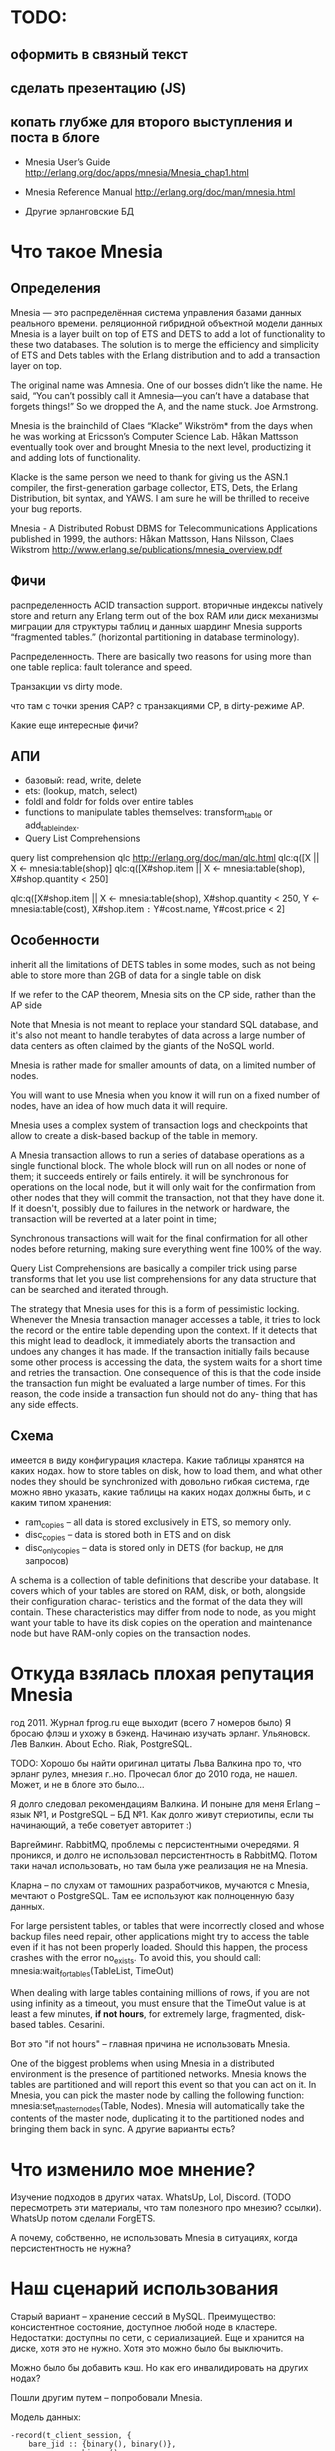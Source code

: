 * TODO:

** оформить в связный текст

** сделать презентацию (JS)

** копать глубже для второго выступления и поста в блоге

- Mnesia User’s Guide
  http://erlang.org/doc/apps/mnesia/Mnesia_chap1.html

- Mnesia Reference Manual
  http://erlang.org/doc/man/mnesia.html

- Другие эрланговские БД


* Что такое Mnesia

** Определения

Mnesia — это распределённая система управления базами данных реального времени.
реляционной гибридной объектной модели данных
Mnesia is a layer built on top of ETS and DETS to add a lot of functionality to these two databases.
The solution is to merge the efficiency and simplicity of ETS and Dets tables with the Erlang distribution and to add a transaction layer on top.

The original name was Amnesia. One of our bosses didn’t like the name. He said, “You can’t possibly call it Amnesia—you can’t have a database that forgets things!” So we dropped the A, and the name stuck.
Joe Armstrong.

Mnesia is the brainchild of Claes “Klacke” Wikström* from the days when he was working at Ericsson’s Computer Science Lab. Håkan Mattsson eventually took over and brought Mnesia to the next level, productizing it and adding lots of functionality.

Klacke is the same person we need to thank for giving us the ASN.1 compiler, the first-generation garbage collector, ETS, Dets, the Erlang Distribution, bit syntax, and YAWS. I am sure he will be thrilled to receive your bug reports.

Mnesia - A Distributed Robust DBMS for Telecommunications Applications
published in 1999,
the authors: Håkan Mattsson, Hans Nilsson, Claes Wikstrom
http://www.erlang.se/publications/mnesia_overview.pdf


** Фичи

распределенность
ACID transaction support.
вторичные индексы
natively store and return any Erlang term out of the box
RAM или диск
механизмы миграции для структуры таблиц и данных
шардинг Mnesia supports “fragmented tables.” (horizontal partitioning in database terminology).

Распределенность.
There are basically two reasons for using more than one table replica: fault tolerance and speed.

Транзакции vs dirty mode.

что там с точки зрения CAP?
с транзакциями CP, в dirty-режиме AP.

Какие еще интересные фичи?


** АПИ

- базовый: read, write, delete
- ets: (lookup, match, select)
- foldl and foldr for folds over entire tables
- functions to manipulate tables themselves: transform_table or add_table_index.
- Query List Comprehensions

query list comprehension  qlc
http://erlang.org/doc/man/qlc.html
qlc:q([X || X <- mnesia:table(shop)]
qlc:q([X#shop.item || X <- mnesia:table(shop), X#shop.quantity < 250]

qlc:q([X#shop.item || X <- mnesia:table(shop), X#shop.quantity < 250,
                      Y <- mnesia:table(cost), X#shop.item =:= Y#cost.name, Y#cost.price < 2]


** Особенности

inherit all the limitations of DETS tables in some modes,
such as not being able to store more than 2GB of data for a single table on disk

If we refer to the CAP theorem, Mnesia sits on the CP side, rather than the AP side

Note that Mnesia is not meant to replace your standard SQL database,
and it's also not meant to handle terabytes of data across a large number of data centers
as often claimed by the giants of the NoSQL world.

Mnesia is rather made for smaller amounts of data, on a limited number of nodes.

You will want to use Mnesia when you know it will run on a fixed number of nodes,
have an idea of how much data it will require.

Mnesia uses a complex system of transaction logs and checkpoints that allow to create a disk-based backup of the table in memory.

A Mnesia transaction allows to run a series of database operations as a single functional block.
The whole block will run on all nodes or none of them; it succeeds entirely or fails entirely.
it will be synchronous for operations on the local node,
but it will only wait for the confirmation from other nodes that they will commit the transaction, not that they have done it.
If it doesn't, possibly due to failures in the network or hardware, the transaction will be reverted at a later point in time;

Synchronous transactions will wait for the final confirmation for all other nodes before returning, making sure everything went fine 100% of the way.

Query List Comprehensions are basically a compiler trick using parse transforms that let you use list comprehensions for any data structure that can be searched and iterated through.

The strategy that Mnesia uses for this is a form of pessimistic locking. Whenever the Mnesia transaction manager accesses a table, it tries to lock the record or the entire table depending upon the context. If it detects that this might lead to deadlock, it immediately aborts the transaction and undoes any changes it has made.
If the transaction initially fails because some other process is accessing the data, the system waits for a short time and retries the transaction. One consequence of this is that the code inside the transaction fun might be evaluated a large number of times.
For this reason, the code inside a transaction fun should not do any- thing that has any side effects.


** Схема
имеется в виду конфигурация кластера.
Какие таблицы хранятся на каких нодах.
how to store tables on disk, how to load them, and what other nodes they should be synchronized with
довольно гибкая система, где можно явно указать, какие таблицы на каких нодах должны быть, и с каким типом хранения:
- ram_copies -- all data is stored exclusively in ETS, so memory only.
- disc_copies -- data is stored both in ETS and on disk
- disc_only_copies -- data is stored only in DETS (for backup, не для запросов)

A schema is a collection of table definitions that describe your database. It covers which of your tables are stored on RAM, disk, or both, alongside their configuration charac- teristics and the format of the data they will contain. These characteristics may differ from node to node, as you might want your table to have its disk copies on the operation and maintenance node but have RAM-only copies on the transaction nodes.


* Откуда взялась плохая репутация Mnesia

год 2011. Журнал fprog.ru еще выходит (всего 7 номеров было)
Я бросаю флэш и ухожу в бэкенд. Начинаю изучать эрланг.
Ульяновск. Лев Валкин. About Echo.
Riak, PostgreSQL.

TODO: Хорошо бы найти оригинал цитаты Льва Валкина про то, что эрланг рулез, мнезия г..но.
Прочесал блог до 2010 года, не нашел. Может, и не в блоге это было...

Я долго следовал рекомендациям Валкина. И поныне для меня Erlang -- язык №1, и PostgreSQL -- БД №1.
Как долго живут стериотипы, если ты начинающий, а тебе советует авторитет :)

Варгейминг. RabbitMQ, проблемы с персистентными очередями.
Я проникся, и долго не использовал персистентность в RabbitMQ.
Потом таки начал использовать, но там была уже реализация не на Mnesia.

Кларна -- по слухам от тамошних разработчиков, мучаются с Mnesia, мечтают о PostgreSQL.
Там ее используют как полноценную базу данных.

For large persistent tables, or tables that were incorrectly closed and whose backup files need repair, other applications might try to access the table even if it has not been properly loaded. Should this happen, the process crashes with the error no_exists. To avoid this, you should call:
mnesia:wait_for_tables(TableList, TimeOut)

When dealing with large tables containing millions of rows, if you are not using infinity as a timeout, you must ensure that the TimeOut value is at least a few minutes, *if not hours*, for extremely large, fragmented, disk-based tables.
Cesarini.

Вот это "if not hours" -- главная причина не использовать Mnesia.

One of the biggest problems when using Mnesia in a distributed environment is the presence of partitioned networks.
Mnesia knows the tables are partitioned and will report this event so that you can act on it.
In Mnesia, you can pick the master node by calling the following function:
mnesia:set_master_nodes(Table, Nodes).
Mnesia will automatically take the contents of the master node, duplicating it to the partitioned nodes and bringing them back in sync.
А другие варианты есть?


* Что изменило мое мнение?

Изучение подходов в других чатах.
WhatsUp, Lol, Discord. (TODO пересмотреть эти материалы, что там полезного про мнезию? ссылки).
WhatsUp потом сделали ForgETS.

А почему, собственно, не использовать Mnesia в ситуациях, когда персистентность не нужна?


* Наш сценарий использования

Старый вариант -- хранение сессий в MySQL.
Преимущество: консистентное состояние, доступное любой ноде в кластере.
Недостатки: доступны по сети, с сериализацией. Еще и хранится на диске, хотя это не нужно. Хотя это можно было бы выключить.

Можно было бы добавить кэш. Но как его инвалидировать на других нодах?

Пошли другим путем -- попробовали Mnesia.

Модель данных:
#+BEGIN_SRC
-record(t_client_session, {
    bare_jid :: {binary(), binary()},
    resource :: binary(),
    priority :: integer(),
    agent_pid :: pid(),
    agent_node :: atom()
}).

Attrs = [
    {type, set},
    {attributes, record_info(fields, t_client_session)},
    {index, [#t_client_session.agent_pid]},
    {ram_copies, [node()]}
],
Res = mnesia:create_table(t_client_session, Attrs),
#+END_SRC

Запросы:
#+BEGIN_SRC
-spec save_session(#t_client_session{}) -> ok.
save_session(Session) ->
    F = fun() -> mnesia:write(Session) end,
    mnesia:activity(async_dirty, F),
    ok.

-spec get_sessions(binary(), binary()) -> [#t_client_session{}].
get_sessions(Node, Host) ->
    BareJid = {Node, Host},
    F = fun() -> mnesia:match_object(#t_client_session{_ = '_', bare_jid = BareJid}) end,
    mnesia:activity(async_dirty, F).
#+END_SRC

Работа в кластере:
#+BEGIN_SRC
init() ->
    Cluster = ['alice@127.0.0.1', 'bob@127.0.0.1', 'helen@127.0.0.1', 'john@127.0.0.1'],
    Nodes = lists:delete(node(), Cluster),
    case mnesia:change_config(extra_db_nodes, Nodes) of
        {ok, ConnectedNodes} ->
            init_sessions_storage();
        {error, Reason} = E ->
            ?log_error([mnesia, change_config, error, Reason, Nodes]),
            E
    end.

init_sessions_storage() ->
    Table = t_client_session,
    Attrs = [ ... ],
    case mnesia:create_table(Table, Attrs) of
        {atomic, ok} -> ok;
        {aborted, {already_exists, Table}} ->
            mnesia:add_table_copy(Table, node(), ram_copies), % measure time, update metrics
            Timeout = 20000, % get from config
            Res = mnesia:wait_for_tables([Table], Timeout), % measure time, update metrics
            case Res of
                ok -> ok;
                {timeout, BadTabList} ->
                    ?log_error([mnesia, wait_for_tables, Table, timeout, BadTabList]),
                    {error, timeout};
                {error, Reason} = E ->
                    ?log_error([mnesia, wait_for_tables, Table, error, Reason]),
                    E
            end;
        {aborted, Reason} = E ->
            ?log_error([mnesia, create_table, Table, aborted, Reason]),
            {error, E}
    end.
#+END_SRC

Опасения.
Какие есть в кластере? целостность данных. Скорость копирования всей таблицы на новую ноду.

Перф тесты.
выйграли по CPU и latency. В прод еще не вышли.

Сколько мы ожидаем там данных? перф-тестили столько-то. Скорость копирования такая-то.

1 запись -- 120 байт.
2М записей -- 230 Мб (1840 Мбит)
В сети 1Гб/сек нужно 2 секунды.

10М записей - 2300 Мб (18400 Мбит)
В сети 1Гб/сек нужно 20 секунд.

На перф тесте у нас синхронизация занимала около секунды, но это синтетические данные.
Но это не одна таблица.


* Преимущества. Где Mnesia подходит.

- в памяти ноды, не нужно передавать данные по сети
- в нативных данных, не нужна сериализация
run in the same address space as the application
хранит эрланг-объекты, запросы пишутся на эрланг,
нет накладных расходов на сериализацию/десериализацию и передачу данных по tcp

It is the perfect choice for caching all of the user session data.
Once users have logged on, it can be read from a persistent storage medium and duplicated across a cluster of computers for redundancy reasons.

APIs, all running in the same memory space and controlled uniformly by an Erlang system.

If one node crashes, the system will still work, but the number of replicas will be reduced. When the crashed node comes back online, it will resynchronize with the other nodes where the replicas are kept.

Мнезия нужна, если:
- распределенный in memory кэш
  (если не нужна распределенность, то хватит ets)
- относительно мало данных, и заранее понятно, сколько их будет
- простые запросы без транзакций


* Недостатки. Где Mnesia не подходит.

You do not want to use Mnesia if your system requires the following:
• Simple key-value lookup
• A storage medium for large binaries such as pictures or audio files
• A persistent log
• A database that has to store gigabytes of data
• A large data archive that will never stop growing


* Что вообще просходит с эрланговскими БД?

Riak -- amazon dynamo arch. Same as Cassandra and ScyllaDB.
Комания Basho закрылась. Riak остался без поддержи и без развития.

CouchDB -- частично переписывался на С. Сколько там осталось от Эрланг?
насколько популярен?

ForgETS -- про нее есть отдельный доклад)


* Ссылки

Fred Hebert. Learn You Some Erlang.
https://learnyousomeerlang.com/mnesia

Joe Armstrong. Programming Erlang, Chapter 17.
(умер 20 апреля)

Francesco Cesarini. Erlang Programming, Chapter 13.

Mnesia User’s Guide
http://erlang.org/doc/apps/mnesia/Mnesia_chap1.html

Mnesia Reference Manual
http://erlang.org/doc/man/mnesia.html

